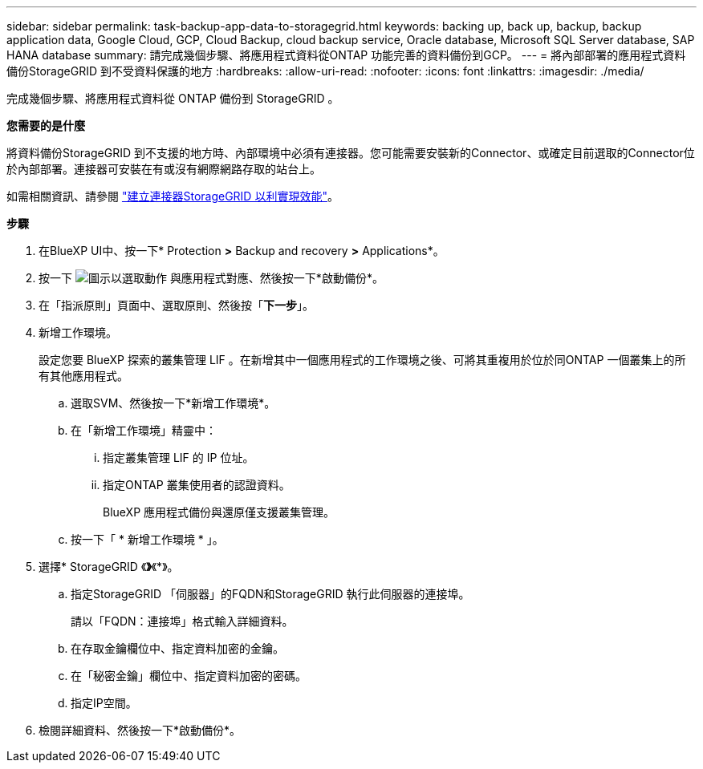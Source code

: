 ---
sidebar: sidebar 
permalink: task-backup-app-data-to-storagegrid.html 
keywords: backing up, back up, backup, backup application data, Google Cloud, GCP, Cloud Backup, cloud backup service, Oracle database, Microsoft SQL Server database, SAP HANA database 
summary: 請完成幾個步驟、將應用程式資料從ONTAP 功能完善的資料備份到GCP。 
---
= 將內部部署的應用程式資料備份StorageGRID 到不受資料保護的地方
:hardbreaks:
:allow-uri-read: 
:nofooter: 
:icons: font
:linkattrs: 
:imagesdir: ./media/


[role="lead"]
完成幾個步驟、將應用程式資料從 ONTAP 備份到 StorageGRID 。

*您需要的是什麼*

將資料備份StorageGRID 到不支援的地方時、內部環境中必須有連接器。您可能需要安裝新的Connector、或確定目前選取的Connector位於內部部署。連接器可安裝在有或沒有網際網路存取的站台上。

如需相關資訊、請參閱 link:task-backup-onprem-private-cloud.html#creating-or-switching-connectors["建立連接器StorageGRID 以利實現效能"]。

*步驟*

. 在BlueXP UI中、按一下* Protection *>* Backup and recovery *>* Applications*。
. 按一下 image:icon-action.png["圖示以選取動作"] 與應用程式對應、然後按一下*啟動備份*。
. 在「指派原則」頁面中、選取原則、然後按「*下一步*」。
. 新增工作環境。
+
設定您要 BlueXP 探索的叢集管理 LIF 。在新增其中一個應用程式的工作環境之後、可將其重複用於位於同ONTAP 一個叢集上的所有其他應用程式。

+
.. 選取SVM、然後按一下*新增工作環境*。
.. 在「新增工作環境」精靈中：
+
... 指定叢集管理 LIF 的 IP 位址。
... 指定ONTAP 叢集使用者的認證資料。
+
BlueXP 應用程式備份與還原僅支援叢集管理。



.. 按一下「 * 新增工作環境 * 」。


. 選擇* StorageGRID 《*》*《*》。
+
.. 指定StorageGRID 「伺服器」的FQDN和StorageGRID 執行此伺服器的連接埠。
+
請以「FQDN：連接埠」格式輸入詳細資料。

.. 在存取金鑰欄位中、指定資料加密的金鑰。
.. 在「秘密金鑰」欄位中、指定資料加密的密碼。
.. 指定IP空間。


. 檢閱詳細資料、然後按一下*啟動備份*。


